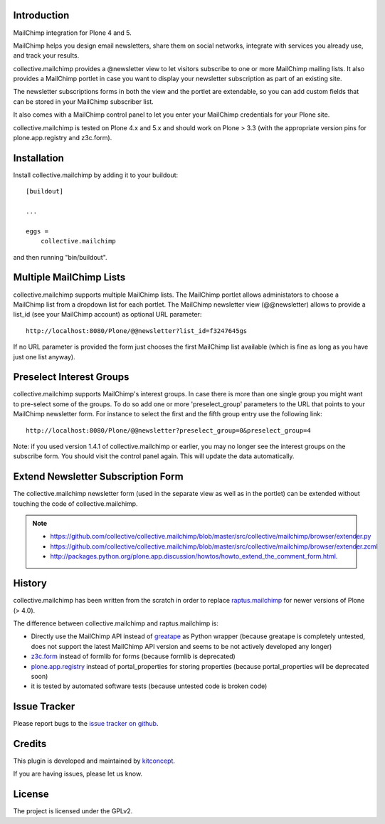 Introduction
============

.. image:: https://secure.travis-ci.org/collective/collective.mailchimp.png
    :target: http://travis-ci.org/collective/collective.mailchimp

.. image:: https://coveralls.io/repos/collective/collective.mailchimp/badge.png?branch=master
    :target: https://coveralls.io/r/collective/collective.mailchimp

.. image:: https://img.shields.io/pypi/dm/collective.mailchimp.svg
    :target: https://pypi.python.org/pypi/collective.mailchimp/
    :alt: Downloads

.. image:: https://img.shields.io/pypi/v/collective.mailchimp.svg
    :target: https://pypi.python.org/pypi/collective.mailchimp/
    :alt: Latest Version

.. image:: https://img.shields.io/pypi/status/collective.mailchimp.svg
    :target: https://pypi.python.org/pypi/collective.mailchimp/
    :alt: Egg Status

.. image:: https://img.shields.io/pypi/l/collective.mailchimp.svg
    :target: https://pypi.python.org/pypi/collective.mailchimp/
    :alt: License

.. image:: https://landscape.io/github/collective/collective.mailchimp/master/landscape.svg?style=plastic
   :target: https://landscape.io/github/collective/collective.mailchimp/master
   :alt: Code Health

MailChimp integration for Plone 4 and 5.

MailChimp helps you design email newsletters, share them on social networks, integrate with services you already use, and track your results.

collective.mailchimp provides a @newsletter view to let visitors subscribe to one or more MailChimp mailing lists. It also provides a MailChimp portlet in case you want to display your newsletter subscription as part of an existing site.

The newsletter subscriptions forms in both the view and the portlet are extendable, so you can add custom fields that can be stored in your MailChimp subscriber list.

It also comes with a MailChimp control panel to let you enter your MailChimp credentials for your Plone site.

collective.mailchimp is tested on Plone 4.x and 5.x and should work on Plone > 3.3
(with the appropriate version pins for plone.app.registry and z3c.form).


Installation
============

Install collective.mailchimp by adding it to your buildout::

  [buildout]

  ...

  eggs =
      collective.mailchimp

and then running "bin/buildout".


Multiple MailChimp Lists
========================

collective.mailchimp supports multiple MailChimp lists. The MailChimp portlet
allows administators to choose a MailChimp list from a dropdown list for each
portlet. The MailChimp newsletter view (@@newsletter) allows to provide a
list_id (see your MailChimp account) as optional URL parameter::

  http://localhost:8080/Plone/@@newsletter?list_id=f3247645gs

If no URL parameter is provided the form just chooses the first MailChimp list
available (which is fine as long as you have just one list anyway).


Preselect Interest Groups
=========================

collective.mailchimp supports MailChimp's interest groups. In case there is more than one single group you might want to pre-select some of the groups. To
do so add one or more 'preselect_group' parameters to the URL that points to
your MailChimp newsletter form. For instance to select the first and the fifth
group entry use the following link::

    http://localhost:8080/Plone/@@newsletter?preselect_group=0&preselect_group=4

Note: if you used version 1.4.1 of collective.mailchimp or earlier,
you may no longer see the interest groups on the subscribe form.  You
should visit the control panel again.  This will update the data
automatically.


Extend Newsletter Subscription Form
===================================

The collective.mailchimp newsletter form (used in the separate view as well
as in the portlet) can be extended without touching the code of
collective.mailchimp.

.. note::

  - https://github.com/collective/collective.mailchimp/blob/master/src/collective/mailchimp/browser/extender.py

  - https://github.com/collective/collective.mailchimp/blob/master/src/collective/mailchimp/browser/extender.zcml

  - http://packages.python.org/plone.app.discussion/howtos/howto_extend_the_comment_form.html.


History
=======

collective.mailchimp has been written from the scratch in order to replace
raptus.mailchimp_ for newer versions of Plone (> 4.0).

.. _MailChimp: http://mailchimp.com
.. _raptus.mailchimp: http://plone.org/products/raptus.mailchimp

The difference between collective.mailchimp and raptus.mailchimp is:

- Directly use the MailChimp API instead of greatape_ as Python wrapper (because greatape is completely untested, does not support the latest MailChimp API version and seems to be not actively developed any longer)
- z3c.form_ instead of formlib for forms (because formlib is deprecated)
- plone.app.registry_ instead of portal_properties for storing properties (because portal_properties will be deprecated soon)
- it is tested by automated software tests (because untested code is broken code)

.. _greatape: http://pypi.python.org/pypi/greatape
.. _z3c.form: http://pypi.python.org/pypi/z3c.form
.. _plone.app.registry: http://pypi.python.org/pypi/plone.app.registry


Issue Tracker
=============

Please report bugs to the `issue tracker on github`_.


Credits
=======

.. image:: https://kitconcept.com/logo.png
   :height: 461px
   :width: 100px
   :scale: 100 %
   :alt: kitconcept
   :align: center
   :target: https://www.kitconcept.com/

This plugin is developed and maintained by `kitconcept`_.

If you are having issues, please let us know.


License
=======

The project is licensed under the GPLv2.

.. _`issue tracker on github`: https://github.com/collective/collective.mailchimp/issues

.. _`kitconcept`: https://kitconcept.com

